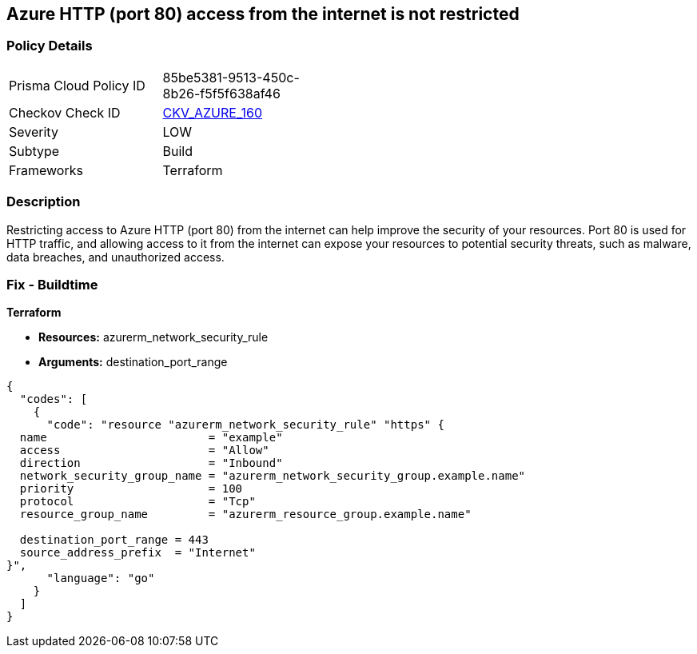 == Azure HTTP (port 80) access from the internet is not restricted


=== Policy Details
[width=45%]
[cols="1,1"]
|=== 
|Prisma Cloud Policy ID 
| 85be5381-9513-450c-8b26-f5f5f638af46

|Checkov Check ID 
| https://github.com/bridgecrewio/checkov/blob/main/checkov/terraform/checks/resource/azure/NSGRuleHTTPAccessRestricted.py[CKV_AZURE_160]

|Severity
|LOW

|Subtype
|Build

|Frameworks
|Terraform

|=== 



=== Description

Restricting access to Azure HTTP (port 80) from the internet can help improve the security of your resources.
Port 80 is used for HTTP traffic, and allowing access to it from the internet can expose your resources to potential security threats, such as malware, data breaches, and unauthorized access.

=== Fix - Buildtime


*Terraform* 


* *Resources:* azurerm_network_security_rule
* *Arguments:* destination_port_range


[source,go]
----
{
  "codes": [
    {
      "code": "resource "azurerm_network_security_rule" "https" {
  name                        = "example"
  access                      = "Allow"
  direction                   = "Inbound"
  network_security_group_name = "azurerm_network_security_group.example.name"
  priority                    = 100
  protocol                    = "Tcp"
  resource_group_name         = "azurerm_resource_group.example.name"

  destination_port_range = 443
  source_address_prefix  = "Internet"
}",
      "language": "go"
    }
  ]
}
----
